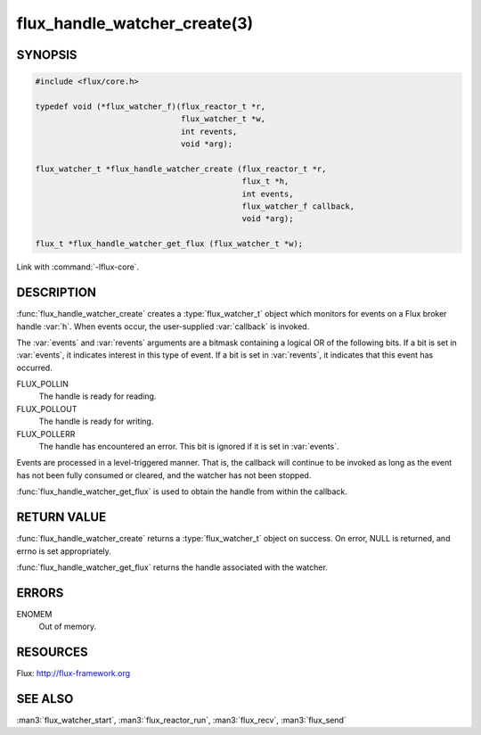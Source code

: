 =============================
flux_handle_watcher_create(3)
=============================

.. default-domain:: c

SYNOPSIS
========

.. code-block:: c

   #include <flux/core.h>

   typedef void (*flux_watcher_f)(flux_reactor_t *r,
                                  flux_watcher_t *w,
                                  int revents,
                                  void *arg);

   flux_watcher_t *flux_handle_watcher_create (flux_reactor_t *r,
                                               flux_t *h,
                                               int events,
                                               flux_watcher_f callback,
                                               void *arg);

   flux_t *flux_handle_watcher_get_flux (flux_watcher_t *w);

Link with :command:`-lflux-core`.

DESCRIPTION
===========

:func:`flux_handle_watcher_create` creates a :type:`flux_watcher_t` object
which monitors for events on a Flux broker handle :var:`h`. When events occur,
the user-supplied :var:`callback` is invoked.

The :var:`events` and :var:`revents` arguments are a bitmask containing a
logical OR of the following bits. If a bit is set in :var:`events`,
it indicates interest in this type of event. If a bit is set in :var:`revents`,
it indicates that this event has occurred.

FLUX_POLLIN
   The handle is ready for reading.

FLUX_POLLOUT
   The handle is ready for writing.

FLUX_POLLERR
   The handle has encountered an error.
   This bit is ignored if it is set in :var:`events`.

Events are processed in a level-triggered manner. That is, the
callback will continue to be invoked as long as the event has not been
fully consumed or cleared, and the watcher has not been stopped.

:func:`flux_handle_watcher_get_flux` is used to obtain the handle from
within the callback.


RETURN VALUE
============

:func:`flux_handle_watcher_create` returns a :type:`flux_watcher_t` object
on success.  On error, NULL is returned, and errno is set appropriately.

:func:`flux_handle_watcher_get_flux` returns the handle associated with
the watcher.


ERRORS
======

ENOMEM
   Out of memory.


RESOURCES
=========

Flux: http://flux-framework.org


SEE ALSO
========

:man3:`flux_watcher_start`, :man3:`flux_reactor_run`,
:man3:`flux_recv`, :man3:`flux_send`
